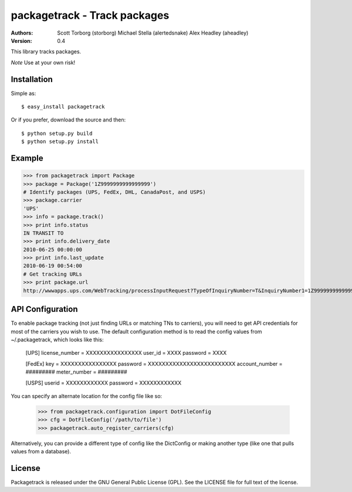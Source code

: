 ==================================================================================
packagetrack - Track packages
==================================================================================

:Authors:
    Scott Torborg (storborg)
    Michael Stella (alertedsnake)
    Alex Headley (aheadley)

:Version: 0.4

This library tracks packages.

*Note* Use at your own risk!

Installation
============

Simple as::

    $ easy_install packagetrack

Or if you prefer, download the source and then::

    $ python setup.py build
    $ python setup.py install

Example
=======

>>> from packagetrack import Package
>>> package = Package('1Z9999999999999999')
# Identify packages (UPS, FedEx, DHL, CanadaPost, and USPS)
>>> package.carrier
'UPS'
>>> info = package.track()
>>> print info.status
IN TRANSIT TO
>>> print info.delivery_date
2010-06-25 00:00:00
>>> print info.last_update
2010-06-19 00:54:00
# Get tracking URLs
>>> print package.url
http://wwwapps.ups.com/WebTracking/processInputRequest?TypeOfInquiryNumber=T&InquiryNumber1=1Z9999999999999999


API Configuration
=====================

To enable package tracking (not just finding URLs or matching TNs to carriers),
you will need to get API credentials for most of the carriers you wish to use.
The default configuration method is to read the config values from
~/.packagetrack, which looks like this:

    [UPS]
    license_number = XXXXXXXXXXXXXXXX
    user_id = XXXX
    password = XXXX

    [FedEx]
    key = XXXXXXXXXXXXXXXX
    password = XXXXXXXXXXXXXXXXXXXXXXXXX
    account_number = #########
    meter_number = #########

    [USPS]
    userid = XXXXXXXXXXXX
    password = XXXXXXXXXXXX

You can specify an alternate location for the config file like so:

    >>> from packagetrack.configuration import DotFileConfig
    >>> cfg = DotFileConfig('/path/to/file')
    >>> packagetrack.auto_register_carriers(cfg)

Alternatively, you can provide a different type of config like the
DictConfig or making another type (like one that pulls values from a database).


License
=======

Packagetrack is released under the GNU General Public License (GPL). See the
LICENSE file for full text of the license.


.. # vim: syntax=rst expandtab tabstop=4 shiftwidth=4 shiftround
